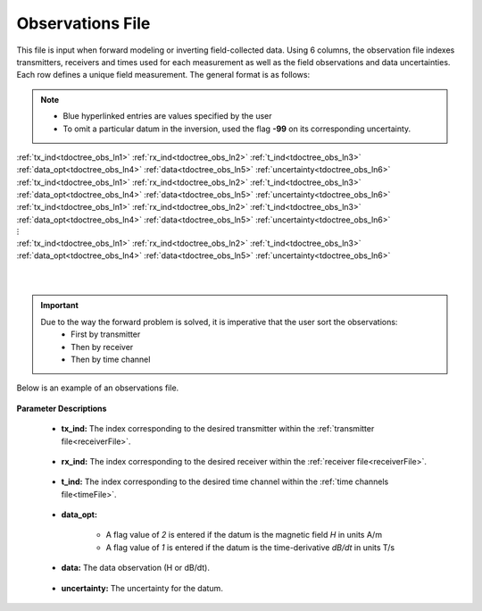 .. _obsFile:

Observations File
=================

This file is input when forward modeling or inverting field-collected data. Using 6 columns, the observation file indexes transmitters, receivers and times used for each measurement as well as the field observations and data uncertainties. Each row defines a unique field measurement. The general format is as follows:

.. note::
    - Blue hyperlinked entries are values specified by the user
    - To omit a particular datum in the inversion, used the flag **-99** on its corresponding uncertainty.



| :ref:`tx_ind<tdoctree_obs_ln1>` :math:`\;` :ref:`rx_ind<tdoctree_obs_ln2>` :math:`\;` :ref:`t_ind<tdoctree_obs_ln3>` :math:`\;` :ref:`data_opt<tdoctree_obs_ln4>` :math:`\;` :ref:`data<tdoctree_obs_ln5>` :math:`\;` :ref:`uncertainty<tdoctree_obs_ln6>`
| :ref:`tx_ind<tdoctree_obs_ln1>` :math:`\;` :ref:`rx_ind<tdoctree_obs_ln2>` :math:`\;` :ref:`t_ind<tdoctree_obs_ln3>` :math:`\;` :ref:`data_opt<tdoctree_obs_ln4>` :math:`\;` :ref:`data<tdoctree_obs_ln5>` :math:`\;` :ref:`uncertainty<tdoctree_obs_ln6>`
| :ref:`tx_ind<tdoctree_obs_ln1>` :math:`\;` :ref:`rx_ind<tdoctree_obs_ln2>` :math:`\;` :ref:`t_ind<tdoctree_obs_ln3>` :math:`\;` :ref:`data_opt<tdoctree_obs_ln4>` :math:`\;` :ref:`data<tdoctree_obs_ln5>` :math:`\;` :ref:`uncertainty<tdoctree_obs_ln6>`
| :math:`\;\;\;\;\;\;\;\;\;\;\;\;\;\;\;\;\;\;\;\;\;\;\;\;\;\;\;\;\;\;\;\;\;\; \vdots`
| :ref:`tx_ind<tdoctree_obs_ln1>` :math:`\;` :ref:`rx_ind<tdoctree_obs_ln2>` :math:`\;` :ref:`t_ind<tdoctree_obs_ln3>` :math:`\;` :ref:`data_opt<tdoctree_obs_ln4>` :math:`\;` :ref:`data<tdoctree_obs_ln5>` :math:`\;` :ref:`uncertainty<tdoctree_obs_ln6>`
|
|

.. important:: 
    Due to the way the forward problem is solved, it is imperative that the user sort the observations:
        - First by transmitter
        - Then by receiver
        - Then by time channel


Below is an example of an observations file.

.. figure:: images/dobs.png
     :align: center
     :width: 500




**Parameter Descriptions**


.. _tdoctree_obs_ln1:

    - **tx_ind:** The index corresponding to the desired transmitter within the :ref:`transmitter file<receiverFile>`. 

.. _tdoctree_obs_ln2:

    - **rx_ind:** The index corresponding to the desired receiver within the :ref:`receiver file<receiverFile>`.

.. _tdoctree_obs_ln3:

    - **t_ind:** The index corresponding to the desired time channel within the :ref:`time channels file<timeFile>`.

.. _tdoctree_obs_ln4:

    - **data_opt:**

        - A flag value of *2* is entered if the datum is the magnetic field *H* in units A/m
        - A flag value of *1* is entered if the datum is the time-derivative *dB/dt* in units T/s

.. _tdoctree_obs_ln5:

    - **data:** The data observation (H or dB/dt).

.. _tdoctree_obs_ln6:

    - **uncertainty:** The uncertainty for the datum.













